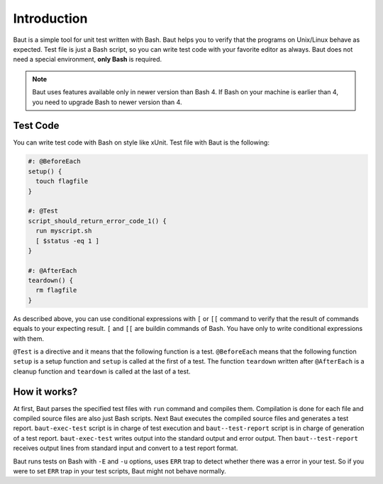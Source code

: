 ============
Introduction
============

Baut is a simple tool for unit test written with Bash. Baut helps you to verify that the programs on Unix/Linux behave as expected. Test file is just a Bash script, so you can write test code with your favorite editor as always. Baut does not need a special environment, **only Bash** is required.

.. note:: Baut uses features available only in newer version than Bash 4. If Bash on your machine is earlier than 4, you need to upgrade Bash to newer version than 4.


Test Code
=========

You can write test code with Bash on style like xUnit. Test file with Baut is the following:

.. code-block:: bash

   #: @BeforeEach
   setup() {
     touch flagfile
   }

   #: @Test
   script_should_return_error_code_1() {
     run myscript.sh
     [ $status -eq 1 ]
   }

   #: @AfterEach
   teardown() {
     rm flagfile
   }

As described above, you can use conditional expressions with ``[`` or ``[[`` command to verify that the result of commands equals to your expecting result. ``[`` and ``[[`` are buildin commands of Bash. You have only to write conditional expressions with them.

``@Test`` is a directive and it means that the following function is a test. ``@BeforeEach`` means that the following function ``setup`` is a setup function and ``setup`` is called at the first of a test. The function ``teardown`` written after ``@AfterEach`` is a cleanup function and ``teardown`` is called at the last of a test.


How it works?
=============

.. image:: _static/baut-test-process.png

At first, Baut parses the specified test files with ``run`` command and compiles them. Compilation is done for each file and compiled source files are also just Bash scripts. Next Baut executes the compiled source files and generates a test report. ``baut-exec-test`` script is in charge of test execution and ``baut--test-report`` script is in charge of generation of a test report.  ``baut-exec-test`` writes output into the standard output and error output. Then ``baut--test-report`` receives output lines from standard input and convert to a test report format.

Baut runs tests on Bash with ``-E`` and ``-u`` options, uses ``ERR`` trap to detect whether there was a error in your test. So if you were to set ``ERR`` trap in your test scripts, Baut might not behave normally.

